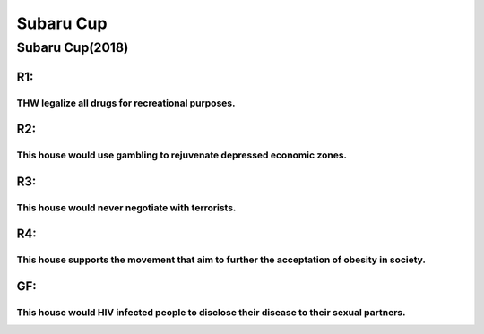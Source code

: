 Subaru Cup
==========

Subaru Cup(2018)
----------------

R1:
~~~

THW legalize all drugs for recreational purposes.
^^^^^^^^^^^^^^^^^^^^^^^^^^^^^^^^^^^^^^^^^^^^^^^^^

R2:
~~~

This house would use gambling to rejuvenate depressed economic zones.
^^^^^^^^^^^^^^^^^^^^^^^^^^^^^^^^^^^^^^^^^^^^^^^^^^^^^^^^^^^^^^^^^^^^^

R3:
~~~

This house would never negotiate with terrorists.
^^^^^^^^^^^^^^^^^^^^^^^^^^^^^^^^^^^^^^^^^^^^^^^^^

R4:
~~~

This house supports the movement that aim to further the acceptation of obesity in society.
^^^^^^^^^^^^^^^^^^^^^^^^^^^^^^^^^^^^^^^^^^^^^^^^^^^^^^^^^^^^^^^^^^^^^^^^^^^^^^^^^^^^^^^^^^^

GF:
~~~

This house would HIV infected people to disclose their disease to their sexual partners.
^^^^^^^^^^^^^^^^^^^^^^^^^^^^^^^^^^^^^^^^^^^^^^^^^^^^^^^^^^^^^^^^^^^^^^^^^^^^^^^^^^^^^^^^

